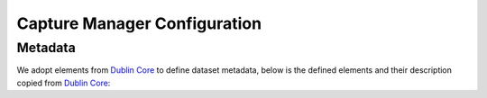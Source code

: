 .. _build-config:

Capture Manager Configuration
=============================

Metadata
--------

We adopt elements from `Dublin Core <https://www.dublincore.org/specifications/dublin-core/dces/>`_
to define dataset metadata, below is the defined elements and their description copied from
`Dublin Core <https://www.dublincore.org/specifications/dublin-core/dces/>`_:

.. confval:: title

   :type: str
   :default: ``"Millimeter-wave dataset"``

   The capture dataset name.

.. confval:: creator

   :type: str
   :default: ``"unknown"``

   An entity primarily responsible for making the resource.

.. confval:: subject

   :type: str

   The topic of the resource.

   Typically, the subject will be represented using keywords,
   key phrases, or classification codes.
   Recommended best practice is to use a controlled vocabulary.

   .. note::

      Use comma to separate multiple keywords: ``"mmwave, radar"``

.. confval:: description

   :type: str

   An account of the resource.

   Description may include but is not limited to:
   an abstract, a table of contents, a graphical representation,
   or a free-text account of the resource.

.. confval:: date

   :type: str | datetime.datetime

   Date of the capture recorded. If the value is ``"<today>"``, it will be replace with
   ``datetime.datetime.today()`` automatically by :class:`~mmwavecapture.capture.capture.CaptureManager`.

.. confval:: license

    :type: str
    :default: ``"CC-BY-SA-4.0"``

    A legal document giving official permission to do something with the resource.

    Recommended practice is to identify the license document with a URI.
    If this is not possible or feasible, a literal value that identifies the license may be provided.

    .. note::

       Recommend to use ``Full name`` or ``short identifier``
       from `SPDX License <https://spdx.org/licenses/>`_.
